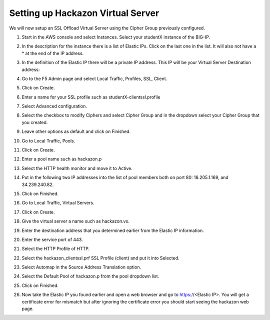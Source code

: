 Setting up Hackazon Virtual Server
~~~~~~~~~~~~~~~~~~~~~~~~~~~~~~~~~~

We will now setup an SSL Offload Virtual Server using the Cipher Group previously configured.

#. Start in the AWS console and select Instances.  Select your studentX instance of the BIG-IP.

#. In the description for the instance there is a list of Elastic IPs.  Click on the last one in the list.  It will also not have a * at the end of the IP address.

#. In the definition of the Elastic IP there will be a private IP address.  This IP will be your Virtual Server Destination address:

   .. image:: ./images/image202.png
      :scale: 50 %

#. Go to the F5 Admin page and select Local Traffic, Profiles, SSL, Client.

#. Click on Create.

#. Enter a name for your SSL profile such as studentX-clientssl.profile

#. Select Advanced configuration.

#. Select the checkbox to modify Ciphers and select Cipher Group and in the dropdown select your Cipher Group that you created.

   .. image:: ./images/image203.png
      :scale: 50 %

#. Leave other options as default and click on Finished.

#. Go to Local Traffic, Pools.

#. Click on Create.

#. Enter a pool name such as hackazon.p

#. Select the HTTP health monitor and move it to Active.

#. Put in the following two IP addresses into the list of pool members both on port 80:  18.205.1.169, and 34.239.240.82.

#. Click on Finished.

   .. image: ./images/image204.png
      :scale: 50 %

#. Go to Local Traffic, Virtual Servers.

#. Click on Create.

#. Give the virtual server a name such as hackazon.vs.

#. Enter the destination address that you determined earlier from the Elastic IP information.

#. Enter the service port of 443.

#. Select the HTTP Profile of HTTP.

#. Select the hackazon_clientssl.prf SSL Profile (client) and put it into Selected.

#. Select Automap in the Source Address Translation option.

#. Select the Default Pool of hackazon.p from the pool dropdown list.

#. Click on Finished.

   .. image: ./images/image205.png
      :scale: 50 %

#. Now take the Elastic IP you found earlier and open a web browser and go to https://<Elastic IP>.  You will get a certificate error for mismatch but after ignoring the certificate error you should start seeing the hackazon web page.
